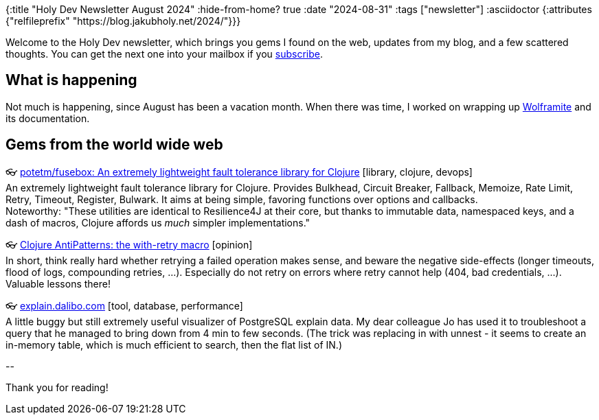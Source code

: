{:title "Holy Dev Newsletter August 2024"
 :hide-from-home? true
 :date "2024-08-31"
 :tags ["newsletter"]
 :asciidoctor {:attributes {"relfileprefix" "https://blog.jakubholy.net/2024/"}}}

// TODO: 0) Fix TODOs to set the correct date, month above
// TODO: 1) Email: send to *self* + subscribers in BCC (SCHEDULED, after the blog post goes live)
// TODO: 2) Email: comment-out the four `//email:` below
//          & fix the MM in the first one
//          & comment-out the subscribe L18, then `bb serve` (not fast! <> utf8), copy & paste into email
// TODO: 3) All **links must be ABSOLUTE** (to work for email) - xref + relfileprefix work
// TODO: 4) Re-comment the four `//` & un-comment L18 & publish to blog

Welcome to the Holy Dev newsletter, which brings you gems I found on the web, updates from my blog, and a few scattered thoughts.
//email: (Also https://blog.jakubholy.net/2024/08-newsletter/[available online].)
//email: I am always eager to read your comments and ideas so do not hesitate to press the reply button!
You can get the next one into your mailbox if you link:/me/subscribe[subscribe].

== What is happening

Not much is happening, since August has been a vacation month. When there was time, I worked on wrapping up https://github.com/scicloj/wolframite[Wolframite] and its documentation.

== Gems from the world wide web
++++
<p><span class="link">👓 <a href="https://github.com/potetm/fusebox">potetm/fusebox: An extremely lightweight fault tolerance library for Clojure</a> [library, clojure, devops]</span><br /><span style="white-space: pre-line;">An extremely lightweight fault tolerance library for Clojure. Provides Bulkhead, Circuit Breaker, Fallback, Memoize, Rate Limit, Retry, Timeout, Register, Bulwark. It aims at being simple, favoring functions over options and callbacks.</span><br /><span style="white-space: pre-line;">Noteworthy: "These utilities are identical to Resilience4J at their core, but thanks to immutable data, namespaced keys, and a dash of macros, Clojure affords us <em>much</em> simpler implementations."</span></p><p><span class="link">👓 <a href="https://grishaev.me/en/clojure-with-retry/">Clojure AntiPatterns: the with-retry macro</a> [opinion]</span><br /><span style="white-space: pre-line;">In short, think really hard whether retrying a failed operation makes sense, and beware the negative side-effects (longer timeouts, flood of logs, compounding retries, ...). Especially do not retry on errors where retry cannot help (404, bad credentials, ...). Valuable lessons there! </span></p><p><span class="link">👓 <a href="https://explain.dalibo.com/">explain.dalibo.com</a> [tool, database, performance]</span><br /><span style="white-space: pre-line;">A little buggy but still extremely useful visualizer of PostgreSQL explain data. My dear colleague Jo has used it to troubleshoot a query that he managed to bring down from 4 min to few seconds. (The trick was replacing in with unnest - it seems to create an in-memory table, which is much efficient to search, then the flat list of IN.)</span></p>
++++

+++--+++

Thank you for reading!

//email: This newsletter is produced by Jakub Holý, a blogger and programming buddy / mentor for hire.
//email: If you don't want to receive it anymore, simple respond with "unsubscribe" in the subject
